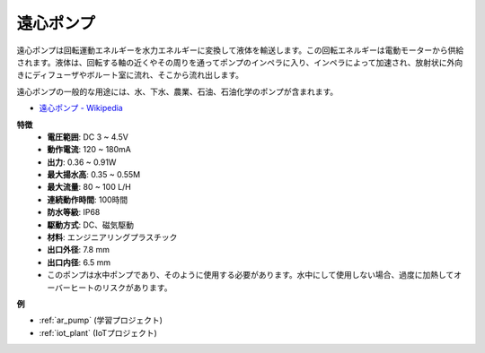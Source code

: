 .. _cpn_pump:

遠心ポンプ
================

.. image:: img/pump.png
    :width: 300
    :align: center

遠心ポンプは回転運動エネルギーを水力エネルギーに変換して液体を輸送します。この回転エネルギーは電動モーターから供給されます。液体は、回転する軸の近くやその周りを通ってポンプのインペラに入り、インペラによって加速され、放射状に外向きにディフューザやボルート室に流れ、そこから流れ出します。

遠心ポンプの一般的な用途には、水、下水、農業、石油、石油化学のポンプが含まれます。

* `遠心ポンプ - Wikipedia <https://en.wikipedia.org/wiki/Centrifugal_pump>`_

**特徴**
    * **電圧範囲**: DC 3 ~ 4.5V
    * **動作電流**: 120 ~ 180mA
    * **出力**: 0.36 ~ 0.91W
    * **最大揚水高**: 0.35 ~ 0.55M
    * **最大流量**: 80 ~ 100 L/H
    * **連続動作時間**: 100時間
    * **防水等級**: IP68
    * **駆動方式**: DC、磁気駆動
    * **材料**: エンジニアリングプラスチック
    * **出口外径**: 7.8 mm
    * **出口内径**: 6.5 mm
    * このポンプは水中ポンプであり、そのように使用する必要があります。水中にして使用しない場合、過度に加熱してオーバーヒートのリスクがあります。

**例**

* :ref:`ar_pump` (学習プロジェクト)
* :ref:`iot_plant` (IoTプロジェクト)